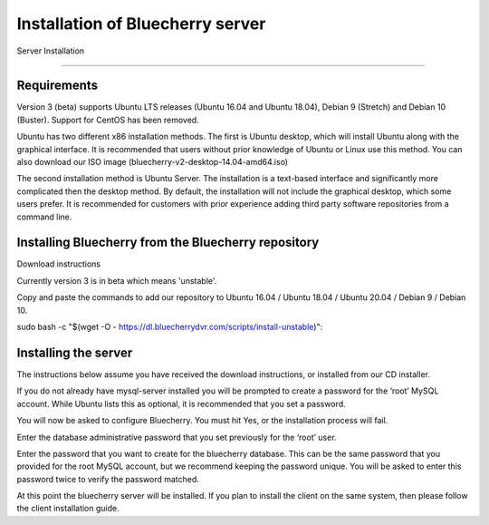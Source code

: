 *********************************
Installation of Bluecherry server
*********************************

Server Installation

======================================

Requirements
------------

Version 3 (beta) supports Ubuntu LTS releases (Ubuntu 16.04 and Ubuntu 18.04), Debian 9 (Stretch) and Debian 10 (Buster).  Support for CentOS has been removed.


Ubuntu has two different x86 installation methods. The first is Ubuntu desktop, which will install Ubuntu along with the graphical interface. It is recommended that users without prior knowledge of Ubuntu or Linux use this method. You can also download our ISO image (bluecherry-v2-desktop-14.04-amd64.iso)


The second installation method is Ubuntu Server. The installation is a text-based interface and significantly more complicated then the desktop method. By default, the installation will not include the graphical desktop, which some users prefer. It is recommended for customers with prior experience adding third party software repositories from a command line.

Installing Bluecherry from the Bluecherry repository
----------------------------------------------------
Download instructions

Currently version 3 is in beta which means 'unstable'.  

Copy and paste the commands to add our repository to Ubuntu 16.04 / Ubuntu 18.04 / Ubuntu 20.04 / Debian 9 / Debian 10.

sudo bash -c "$(wget -O - https://dl.bluecherrydvr.com/scripts/install-unstable)"::


Installing the server
---------------------
.. image:: img/term-mysql-setup.png

The instructions below assume you have received the download instructions, or installed from our CD installer.

.. image:: img/term-bluecherry-setup.png

If you do not already have mysql-server installed you will be prompted to create a password for the ‘root’ MySQL account. While Ubuntu lists this as optional, it is recommended that you set a password.

.. image:: img/term-bluecherry-2.png

You will now be asked to configure Bluecherry. You must hit Yes, or the installation process will fail.

.. image:: img/term-bluecherry-3.png

Enter the database administrative password that you set previously for the ‘root’ user.

.. image:: img/term-bluecherry-4.png

Enter the password that you want to create for the bluecherry database. This can be the same password that you provided for the root MySQL account, but we recommend keeping the password unique. You will be asked to enter this password twice to verify the password matched.

.. image:: img/term-bluecherry-5.png

At this point the bluecherry server will be installed. If you plan to install the client on the same system, then please follow the client installation guide.
